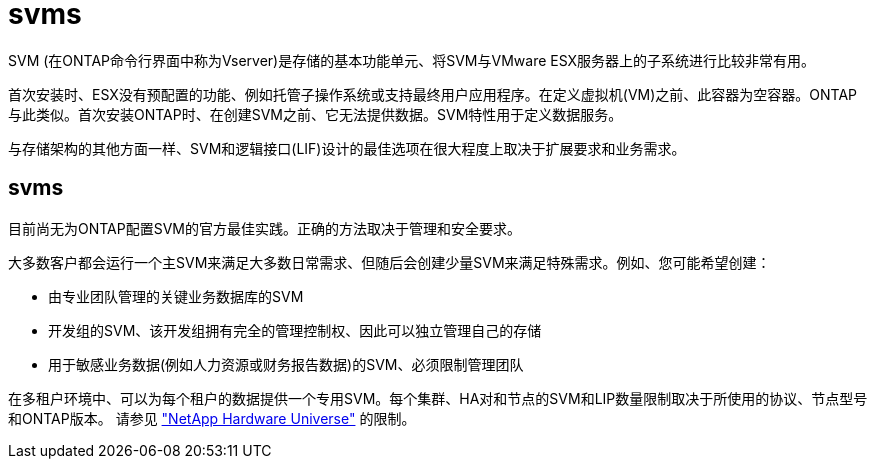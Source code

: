 = svms
:allow-uri-read: 


SVM (在ONTAP命令行界面中称为Vserver)是存储的基本功能单元、将SVM与VMware ESX服务器上的子系统进行比较非常有用。

首次安装时、ESX没有预配置的功能、例如托管子操作系统或支持最终用户应用程序。在定义虚拟机(VM)之前、此容器为空容器。ONTAP与此类似。首次安装ONTAP时、在创建SVM之前、它无法提供数据。SVM特性用于定义数据服务。

与存储架构的其他方面一样、SVM和逻辑接口(LIF)设计的最佳选项在很大程度上取决于扩展要求和业务需求。



== svms

目前尚无为ONTAP配置SVM的官方最佳实践。正确的方法取决于管理和安全要求。

大多数客户都会运行一个主SVM来满足大多数日常需求、但随后会创建少量SVM来满足特殊需求。例如、您可能希望创建：

* 由专业团队管理的关键业务数据库的SVM
* 开发组的SVM、该开发组拥有完全的管理控制权、因此可以独立管理自己的存储
* 用于敏感业务数据(例如人力资源或财务报告数据)的SVM、必须限制管理团队


在多租户环境中、可以为每个租户的数据提供一个专用SVM。每个集群、HA对和节点的SVM和LIP数量限制取决于所使用的协议、节点型号和ONTAP版本。  请参见 link:https://hwu.netapp.com/["NetApp Hardware Universe"^] 的限制。
